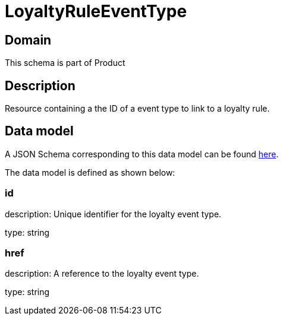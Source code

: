 = LoyaltyRuleEventType

[#domain]
== Domain

This schema is part of Product

[#description]
== Description
Resource containing a the ID of a event type to link to a loyalty rule.


[#data_model]
== Data model

A JSON Schema corresponding to this data model can be found https://tmforum.org[here].

The data model is defined as shown below:


=== id
description: Unique identifier for the loyalty event type.

type: string


=== href
description: A reference to the loyalty event type.

type: string

